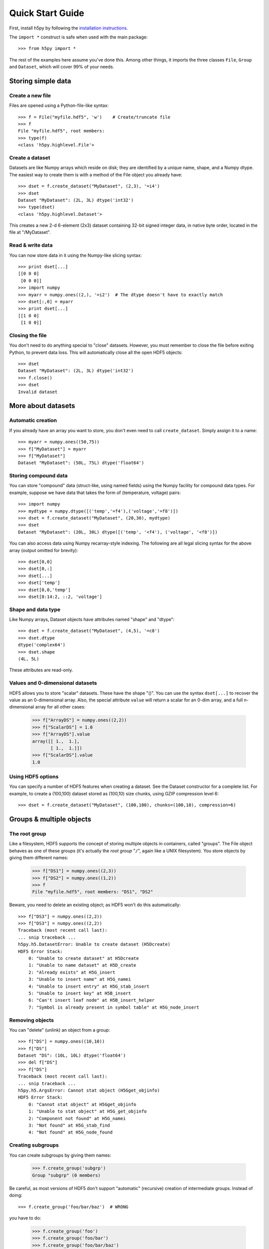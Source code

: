 *****************
Quick Start Guide
*****************

First, install h5py by following the `installation instructions`__.

__ http://h5py.alfven.org/build.html

The ``import *`` construct is safe when used with the main package::

    >>> from h5py import *

The rest of the examples here assume you've done this.  Among other things, it
imports the three classes ``File``, ``Group`` and ``Dataset``, which will cover
99% of your needs.


Storing simple data
===================

Create a new file
-----------------

Files are opened using a Python-file-like syntax::

    >>> f = File("myfile.hdf5", 'w')    # Create/truncate file
    >>> f
    File "myfile.hdf5", root members:
    >>> type(f)
    <class 'h5py.highlevel.File'>

Create a dataset
----------------

Datasets are like Numpy arrays which reside on disk; they are identified by
a unique name, shape, and a Numpy dtype.  The easiest way to create them is
with a method of the File object you already have::

    >>> dset = f.create_dataset("MyDataset", (2,3), '=i4')
    >>> dset
    Dataset "MyDataset": (2L, 3L) dtype('int32')
    >>> type(dset)
    <class 'h5py.highlevel.Dataset'>

This creates a new 2-d 6-element (2x3) dataset containing 32-bit signed integer
data, in native byte order, located in the file at "/MyDataset".

Read & write data
-----------------

You can now store data in it using the Numpy-like slicing syntax::

    >>> print dset[...]
    [[0 0 0]
     [0 0 0]]
    >>> import numpy
    >>> myarr = numpy.ones((2,), '=i2')  # The dtype doesn't have to exactly match
    >>> dset[:,0] = myarr
    >>> print dset[...]
    [[1 0 0]
     [1 0 0]]

Closing the file
----------------

You don't need to do anything special to "close" datasets.  However, you must
remember to close the file before exiting Python, to prevent data loss.  This
will automatically close all the open HDF5 objects::

    >>> dset
    Dataset "MyDataset": (2L, 3L) dtype('int32')
    >>> f.close()
    >>> dset
    Invalid dataset


More about datasets
===================

Automatic creation
------------------

If you already have an array you want to store, you don't even need to call
``create_dataset``.  Simply assign it to a name::

    >>> myarr = numpy.ones((50,75))
    >>> f["MyDataset"] = myarr
    >>> f["MyDataset"]
    Dataset "MyDataset": (50L, 75L) dtype('float64')

Storing compound data
---------------------

You can store "compound" data (struct-like, using named fields) using the Numpy
facility for compound data types.  For example, suppose we have data that takes
the form of (temperature, voltage) pairs::

    >>> import numpy
    >>> mydtype = numpy.dtype([('temp','=f4'),('voltage','=f8')])
    >>> dset = f.create_dataset("MyDataset", (20,30), mydtype)
    >>> dset
    Dataset "MyDataset": (20L, 30L) dtype([('temp', '<f4'), ('voltage', '<f8')])
    
You can also access data using Numpy recarray-style indexing.  The following
are all legal slicing syntax for the above array (output omitted for brevity)::

    >>> dset[0,0]
    >>> dset[0,:]
    >>> dset[...]
    >>> dset['temp']
    >>> dset[0,0,'temp']
    >>> dset[8:14:2, ::2, 'voltage']

Shape and data type
-------------------

Like Numpy arrays, Dataset objects have attributes named "shape" and "dtype"::

    >>> dset = f.create_dataset("MyDataset", (4,5), '=c8')
    >>> dset.dtype
    dtype('complex64')
    >>> dset.shape
    (4L, 5L)

These attributes are read-only.

Values and 0-dimensional datasets
---------------------------------

HDF5 allows you to store "scalar" datasets.  These have the shape "()".  You
can use the syntax ``dset[...]`` to recover the value as an 0-dimensional
array.  Also, the special attribute ``value`` will return a scalar for an 0-dim
array, and a full n-dimensional array for all other cases:

    >>> f["ArrayDS"] = numpy.ones((2,2))
    >>> f["ScalarDS"] = 1.0
    >>> f["ArrayDS"].value
    array([[ 1.,  1.],
           [ 1.,  1.]])
    >>> f["ScalarDS"].value
    1.0


Using HDF5 options
------------------

You can specify a number of HDF5 features when creating a dataset.  See the
Dataset constructor for a complete list.  For example, to create a (100,100)
dataset stored as (100,10) size chunks, using GZIP compression level 6::

    >>> dset = f.create_dataset("MyDataset", (100,100), chunks=(100,10), compression=6)


Groups & multiple objects
=========================

The root group
--------------

Like a filesystem, HDF5 supports the concept of storing multiple objects in
containers, called "groups".  The File object behaves as one of these
groups (it's actually the *root group* "``/``", again like a UNIX filesystem).
You store objects by giving them different names:

    >>> f["DS1"] = numpy.ones((2,3))
    >>> f["DS2"] = numpy.ones((1,2))
    >>> f
    File "myfile.hdf5", root members: "DS1", "DS2"

Beware, you need to delete an existing object; as HDF5 won't do this automatically::

    >>> f["DS3"] = numpy.ones((2,2))
    >>> f["DS3"] = numpy.ones((2,2))
    Traceback (most recent call last):
    ... snip traceback ... 
    h5py.h5.DatasetError: Unable to create dataset (H5Dcreate)
    HDF5 Error Stack:
        0: "Unable to create dataset" at H5Dcreate
        1: "Unable to name dataset" at H5D_create
        2: "Already exists" at H5G_insert
        3: "Unable to insert name" at H5G_namei
        4: "Unable to insert entry" at H5G_stab_insert
        5: "Unable to insert key" at H5B_insert
        6: "Can't insert leaf node" at H5B_insert_helper
        7: "Symbol is already present in symbol table" at H5G_node_insert

Removing objects
----------------

You can "delete" (unlink) an object from a group::

    >>> f["DS"] = numpy.ones((10,10))
    >>> f["DS"]
    Dataset "DS": (10L, 10L) dtype('float64')
    >>> del f["DS"]
    >>> f["DS"]
    Traceback (most recent call last):
    ... snip traceback ...
    h5py.h5.ArgsError: Cannot stat object (H5Gget_objinfo)
    HDF5 Error Stack:
        0: "Cannot stat object" at H5Gget_objinfo
        1: "Unable to stat object" at H5G_get_objinfo
        2: "Component not found" at H5G_namei
        3: "Not found" at H5G_stab_find
        4: "Not found" at H5G_node_found

Creating subgroups
------------------

You can create subgroups by giving them names:

    >>> f.create_group('subgrp')
    Group "subgrp" (0 members)
    
Be careful, as most versions of HDF5 don't support "automatic" (recursive)
creation of intermediate groups.  Instead of doing::

    >>> f.create_group('foo/bar/baz')  # WRONG

you have to do:

    >>> f.create_group('foo')
    >>> f.create_group('foo/bar')
    >>> f.create_group('foo/bar/baz')

This restriction will be raised in the future, as HDF5 1.8.X provides a feature
that does this automatically.


Group tricks
------------

Groups support iteration (yields the member names), len() (gives the number
of members), and membership testing:

    >>> g = f.create_group('subgrp')
    >>> g["DS1"] = numpy.ones((2,2))
    >>> g["DS2"] = numpy.ones((1,2))
    >>> g["DS3"] = numpy.ones((10,10))
    >>> for x in g:
    ...     print x
    ...
    DS1
    DS2
    DS3
    >>> for x, ds in g.iteritems():
    ...     print x, ds.shape
    ...
    DS1 (2L, 2L)
    DS2 (1L, 2L)
    DS3 (10L, 10L)
    >>> len(g)
    3
    >>> "DS1" in g
    True
    >>> "DS4" in g
    False

Group caveats
-------------

The HDF5 file graph is not limited to a tree configuration.  Like hard links in
a file system, group "members" are actually references to shared HDF5 objects.
This can lead to odd behavior; for example, it's perfectly legal for a group
to contain itself.  When you assign an existing HDF5 object to a name, HDF5
will create a new reference (hard link) with that name, which points to the
object.

    >>> dset = f.create_dataset("MyDS", (1,2), '=i2')
    >>> f["DS Alias"] = dset   # creates a new hard link

Recursion:

    >>> f["self"] = f
    >>> f.names
    ("self",)
    >>> f["self"].names
    ("self",)
    >>> f["self/self"].names
    ("self",)

While this has many benefits (many paths can share the same underlying data),
you should be careful not to get yourself into trouble.

Attributes
==========

HDF5 lets you associate small bits of data with both groups and datasets.
A dictionary-like object which exposes this behavior is attached to every
Group and Dataset object as the attribute ``attrs``.  You can store any scalar
or array value you like::

    >>> dset = f.create_dataset("MyDS", (2,3), '=i4')
    >>> dset.attrs
    Attributes of "MyDS": (none)
    >>> dset.attrs["Name"] = "My Dataset"
    >>> dset.attrs["Frob Index"] = 4
    >>> dset.attrs["Baz Order"] = numpy.arange(10)
    >>> for name, value in dset.attrs.iteritems():
    ...     print name, value
    ...
    Name My Dataset
    Frob Index 4
    Baz Order [0 1 2 3 4 5 6 7 8 9]

Attributes can be associated with any named HDF5 object, including the root
group. 

More information
================

Everything in h5py is documented with docstrings.  The `online HTML
documentation`__ provides a cross-referenced document with this information.
The classes described in this document are stored in the ``h5py.highlevel``
module.

__ http://h5py.alfven.org/docs/















